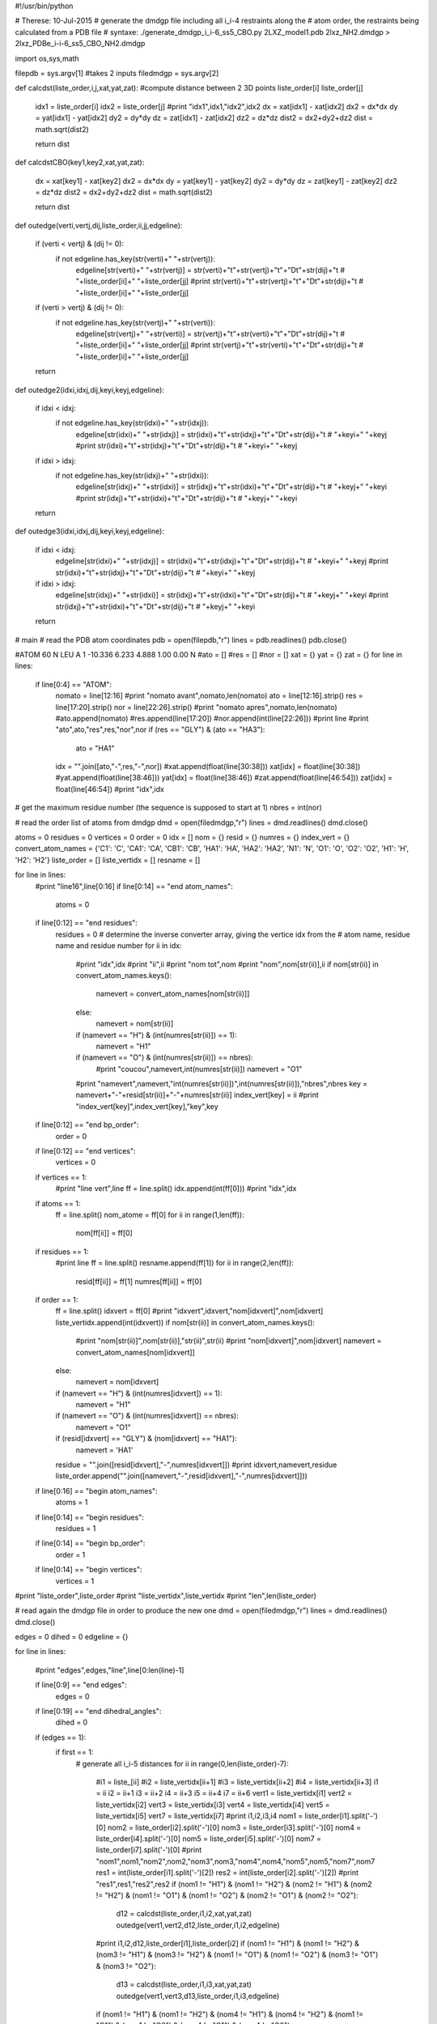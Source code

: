 #!/usr/bin/python

# Therese: 10-Jul-2015
# generate the dmdgp file including all i_i-4 restraints along the
# atom order, the restraints being calculated from a PDB file
# syntaxe: ./generate_dmdgp_i_i-6_ss5_CBO.py 2LXZ_model1.pdb 2lxz_NH2.dmdgp > 2lxz_PDBe_i-i-6_ss5_CBO_NH2.dmdgp

import os,sys,math

filepdb = sys.argv[1]		#takes 2 inputs
filedmdgp = sys.argv[2]

def calcdst(liste_order,i,j,xat,yat,zat): #compute distance between 2 3D points liste_order[i] liste_order[j]

  idx1 = liste_order[i]
  idx2 = liste_order[j]
  #print "idx1",idx1,"idx2",idx2
  dx = xat[idx1] - xat[idx2]
  dx2 = dx*dx
  dy = yat[idx1] - yat[idx2]
  dy2 = dy*dy
  dz = zat[idx1] - zat[idx2]
  dz2 = dz*dz
  dist2 = dx2+dy2+dz2
  dist = math.sqrt(dist2)

  return dist

def calcdstCBO(key1,key2,xat,yat,zat):

  dx = xat[key1] - xat[key2]
  dx2 = dx*dx
  dy = yat[key1] - yat[key2]
  dy2 = dy*dy
  dz = zat[key1] - zat[key2]
  dz2 = dz*dz
  dist2 = dx2+dy2+dz2
  dist = math.sqrt(dist2)

  return dist

def outedge(verti,vertj,dij,liste_order,ii,jj,edgeline): 

  if (verti < vertj) & (dij != 0):
     if not edgeline.has_key(str(verti)+" "+str(vertj)):
        edgeline[str(verti)+" "+str(vertj)] = str(verti)+"\t"+str(vertj)+"\t"+"D\t"+str(dij)+"\t # "+liste_order[ii]+" "+liste_order[jj]
        #print str(verti)+"\t"+str(vertj)+"\t"+"D\t"+str(dij)+"\t # "+liste_order[ii]+" "+liste_order[jj]

  if (verti > vertj) & (dij != 0):
     if not edgeline.has_key(str(vertj)+" "+str(verti)):
        edgeline[str(vertj)+" "+str(verti)] = str(vertj)+"\t"+str(verti)+"\t"+"D\t"+str(dij)+"\t # "+liste_order[ii]+" "+liste_order[jj]
        #print str(vertj)+"\t"+str(verti)+"\t"+"D\t"+str(dij)+"\t # "+liste_order[ii]+" "+liste_order[jj]

  return 

def outedge2(idxi,idxj,dij,keyi,keyj,edgeline): 

  if idxi < idxj:
     if not edgeline.has_key(str(idxi)+" "+str(idxj)):
        edgeline[str(idxi)+" "+str(idxj)] = str(idxi)+"\t"+str(idxj)+"\t"+"D\t"+str(dij)+"\t # "+keyi+" "+keyj
        #print str(idxi)+"\t"+str(idxj)+"\t"+"D\t"+str(dij)+"\t # "+keyi+" "+keyj
  if idxi > idxj:
     if not edgeline.has_key(str(idxj)+" "+str(idxi)):
        edgeline[str(idxj)+" "+str(idxi)] = str(idxj)+"\t"+str(idxi)+"\t"+"D\t"+str(dij)+"\t # "+keyj+" "+keyi
        #print str(idxj)+"\t"+str(idxi)+"\t"+"D\t"+str(dij)+"\t # "+keyj+" "+keyi

  return 

def outedge3(idxi,idxj,dij,keyi,keyj,edgeline): 

  if idxi < idxj:
     edgeline[str(idxi)+" "+str(idxj)] = str(idxi)+"\t"+str(idxj)+"\t"+"D\t"+str(dij)+"\t # "+keyi+" "+keyj
     #print str(idxi)+"\t"+str(idxj)+"\t"+"D\t"+str(dij)+"\t # "+keyi+" "+keyj
  if idxi > idxj:
     edgeline[str(idxj)+" "+str(idxi)] = str(idxj)+"\t"+str(idxi)+"\t"+"D\t"+str(dij)+"\t # "+keyj+" "+keyi
     #print str(idxj)+"\t"+str(idxi)+"\t"+"D\t"+str(dij)+"\t # "+keyj+" "+keyi

  return 

# main 
# read the PDB atom coordinates 
pdb = open(filepdb,"r")
lines = pdb.readlines()
pdb.close()

#ATOM     60  N   LEU A   1     -10.336   6.233   4.888  1.00  0.00           N
#ato = []
#res = []
#nor = []
xat = {}
yat = {}
zat = {}
for line in lines:
    if line[0:4] == "ATOM": 
       nomato = line[12:16]
       #print "nomato avant",nomato,len(nomato)
       ato = line[12:16].strip()
       res = line[17:20].strip()
       nor = line[22:26].strip()
       #print "nomato apres",nomato,len(nomato)
       #ato.append(nomato)
       #res.append(line[17:20])
       #nor.append(int(line[22:26]))
       #print line
       #print "ato",ato,"res",res,"nor",nor
       if (res == "GLY") & (ato == "HA3"):
          ato = "HA1"
       idx = "".join([ato,"-",res,"-",nor])
       #xat.append(float(line[30:38]))
       xat[idx] = float(line[30:38])
       #yat.append(float(line[38:46]))
       yat[idx] = float(line[38:46])
       #zat.append(float(line[46:54]))
       zat[idx] = float(line[46:54])
       #print "idx",idx

# get the maximum residue number (the sequence is supposed to start at 1)
nbres = int(nor)

# read the order list of atoms from dmdgp
dmd = open(filedmdgp,"r")
lines = dmd.readlines()
dmd.close()

atoms = 0
residues = 0
vertices = 0
order = 0
idx = []
nom = {}
resid = {}
numres = {}
index_vert = {}
convert_atom_names = {'C1': 'C', 'CA1': 'CA', 'CB1': 'CB', 'HA1': 'HA', 'HA2': 'HA2', 'N1': 'N', 'O1': 'O', 'O2': 'O2', 'H1': 'H', 'H2': 'H2'}
liste_order = []
liste_vertidx = []
resname = []

for line in lines:
    #print "line16",line[0:16]
    if line[0:14] == "end atom_names":
       atoms = 0
    if line[0:12] == "end residues":
       residues = 0
       # determine the inverse converter array, giving the vertice idx from the
       # atom name, residue name and residue number
       for ii in idx:
         #print "idx",idx
         #print "ii",ii
         #print "nom tot",nom
         #print "nom",nom[str(ii)],ii
         if nom[str(ii)] in convert_atom_names.keys(): 
            namevert = convert_atom_names[nom[str(ii)]]
         else:
            namevert = nom[str(ii)]
         if (namevert == "H") & (int(numres[str(ii)]) == 1): 
            namevert = "H1"
         if (namevert == "O") & (int(numres[str(ii)]) == nbres): 
            #print "coucou",namevert,int(numres[str(ii)])
            namevert = "O1"
         #print "namevert",namevert,"int(numres[str(ii)])",int(numres[str(ii)]),"nbres",nbres
         key = namevert+"-"+resid[str(ii)]+"-"+numres[str(ii)]
         index_vert[key] = ii
         #print "index_vert[key]",index_vert[key],"key",key
        
    if line[0:12] == "end bp_order":
       order = 0
    if line[0:12] == "end vertices":
       vertices = 0
       
    if vertices == 1:
       #print "line vert",line
       ff = line.split()
       idx.append(int(ff[0]))
       #print "idx",idx

    if atoms == 1:
       ff = line.split()
       nom_atome = ff[0]
       for ii in range(1,len(ff)):
           nom[ff[ii]] = ff[0]

    if residues == 1:
       #print line
       ff = line.split()
       resname.append(ff[1])
       for ii in range(2,len(ff)):
           resid[ff[ii]] = ff[1]
           numres[ff[ii]] = ff[0]

    if order == 1:
       ff = line.split()
       idxvert = ff[0]
       #print "idxvert",idxvert,"nom[idxvert]",nom[idxvert]
       liste_vertidx.append(int(idxvert))
       if nom[str(ii)] in convert_atom_names.keys(): 
          #print "nom[str(ii)]",nom[str(ii)],"str(ii)",str(ii)
          #print "nom[idxvert]",nom[idxvert]
          namevert = convert_atom_names[nom[idxvert]]
       else:
          namevert = nom[idxvert]
       if (namevert == "H") & (int(numres[idxvert]) == 1):
          namevert = "H1"
       if (namevert == "O") & (int(numres[idxvert]) == nbres):
          namevert = "O1"
       if (resid[idxvert] == "GLY") & (nom[idxvert] == "HA1"):
          namevert = 'HA1'
       residue = "".join([resid[idxvert],"-",numres[idxvert]]) 
       #print idxvert,namevert,residue
       liste_order.append("".join([namevert,"-",resid[idxvert],"-",numres[idxvert]]))

    if line[0:16] == "begin atom_names":
       atoms = 1
    if line[0:14] == "begin residues":
       residues = 1
    if line[0:14] == "begin bp_order":
       order = 1
    if line[0:14] == "begin vertices":
       vertices = 1

#print "liste_order",liste_order
#print "liste_vertidx",liste_vertidx
#print "len",len(liste_order)

# read again the dmdgp file in order to produce the new one
dmd = open(filedmdgp,"r")
lines = dmd.readlines()
dmd.close()

edges = 0
dihed = 0
edgeline = {}

for line in lines:
    
    #print "edges",edges,"line",line[0:len(line)-1]

    if line[0:9] == "end edges":
       edges = 0
    if line[0:19] == "end dihedral_angles":
       dihed = 0

    if (edges == 1):
      if first == 1:
       # generate all i_i-5 distances 
       for ii in range(0,len(liste_order)-7):
          #i1 = liste_[ii]
          #i2 = liste_vertidx[ii+1]
          #i3 = liste_vertidx[ii+2]
          #i4 = liste_vertidx[ii+3]
          i1 = ii
          i2 = ii+1
          i3 = ii+2
          i4 = ii+3
          i5 = ii+4
          i7 = ii+6
          vert1 = liste_vertidx[i1]
          vert2 = liste_vertidx[i2]
          vert3 = liste_vertidx[i3]
          vert4 = liste_vertidx[i4]
          vert5 = liste_vertidx[i5]
          vert7 = liste_vertidx[i7]
          #print i1,i2,i3,i4
          nom1 = liste_order[i1].split('-')[0]
          nom2 = liste_order[i2].split('-')[0]
          nom3 = liste_order[i3].split('-')[0]
          nom4 = liste_order[i4].split('-')[0]
          nom5 = liste_order[i5].split('-')[0]
          nom7 = liste_order[i7].split('-')[0]
          #print "nom1",nom1,"nom2",nom2,"nom3",nom3,"nom4",nom4,"nom5",nom5,"nom7",nom7
          res1 = int(liste_order[i1].split('-')[2])
          res2 = int(liste_order[i2].split('-')[2])
          #print "res1",res1,"res2",res2
          if (nom1 != "H1") & (nom1 != "H2") & (nom2 != "H1") & (nom2 != "H2") & (nom1 != "O1") & (nom1 != "O2") & (nom2 != "O1") & (nom2 != "O2"): 
            d12 = calcdst(liste_order,i1,i2,xat,yat,zat)
            outedge(vert1,vert2,d12,liste_order,i1,i2,edgeline)
          #print i1,i2,d12,liste_order[i1],liste_order[i2]
          if (nom1 != "H1") & (nom1 != "H2") & (nom3 != "H1") & (nom3 != "H2") & (nom1 != "O1") & (nom1 != "O2") & (nom3 != "O1") & (nom3 != "O2"): 
            d13 = calcdst(liste_order,i1,i3,xat,yat,zat)
            outedge(vert1,vert3,d13,liste_order,i1,i3,edgeline)
          if (nom1 != "H1") & (nom1 != "H2") & (nom4 != "H1") & (nom4 != "H2") & (nom1 != "O1") & (nom1 != "O2") & (nom4 != "O1") & (nom4 != "O2"): 
            d14 = calcdst(liste_order,i1,i4,xat,yat,zat)
            outedge(vert1,vert4,d14,liste_order,i1,i4,edgeline)
          if (nom1 != "H1") & (nom1 != "H2") & (nom5 != "H1") & (nom5 != "H2") & (nom1 != "O1") & (nom1 != "O2") & (nom5 != "O1") & (nom5 != "O2"): 
            d15 = calcdst(liste_order,i1,i5,xat,yat,zat)
            outedge(vert1,vert5,d15,liste_order,i1,i5,edgeline)
          if (nom1 != "H1") & (nom1 != "H2") & (nom7 != "H1") & (nom7 != "H2") & (nom1 != "O1") & (nom1 != "O2") & (nom7 != "O1") & (nom7 != "O2"): 
            d17 = calcdst(liste_order,i1,i7,xat,yat,zat)
            outedge(vert1,vert7,d17,liste_order,i1,i7,edgeline)
          first = 0

       # generate all distances: CBi-Ni, CBi-Ci, CBi-CAi, CBi-HAi
       # generate all distances: Oi-Ci, Oi-CAi, Oi-Ni+1
       for ii in range(0,len(resname)-1):
           #print "index_vert",index_vert
           if resname[ii] != "GLY": 
            keyCB = "CB-"+resname[ii]+"-"+str(ii+1)
            idxCB = index_vert["CB-"+resname[ii]+"-"+str(ii+1)]
           keyCA = "CA-"+resname[ii]+"-"+str(ii+1)
           idxCA = index_vert["CA-"+resname[ii]+"-"+str(ii+1)]
           keyHA = "HA-"+resname[ii]+"-"+str(ii+1)
           idxHA = index_vert["HA-"+resname[ii]+"-"+str(ii+1)]
           keyC = "C-"+resname[ii]+"-"+str(ii+1)
           idxC = index_vert["C-"+resname[ii]+"-"+str(ii+1)]
           keyN = "N-"+resname[ii]+"-"+str(ii+1)
           idxN = index_vert["N-"+resname[ii]+"-"+str(ii+1)]
           keyO = "O-"+resname[ii]+"-"+str(ii+1)
           idxO = index_vert["O-"+resname[ii]+"-"+str(ii+1)]
           if ii < len(resname)-1: 
              residp1 = str(ii+2)
              resnamep1 = resname[ii+1]
              keyNp1 = "N-"+resnamep1+"-"+residp1
              idxNp1 = index_vert["N-"+resnamep1+"-"+residp1]
              keyHp1 = "H-"+resnamep1+"-"+residp1
              idxHp1 = index_vert["H-"+resnamep1+"-"+residp1]
           #
           #print "keyCB",keyCB,"keyCA",keyCA
           #print "idxCB",idxCB,"idxCA",idxCA
           #print "liste_order",liste_order
           if resname[ii] != "GLY": 
            dCBCA = calcdstCBO(keyCB,keyCA,xat,yat,zat)
            outedge2(idxCB,idxCA,dCBCA,keyCB,keyCA,edgeline) 
            #
            dCBHA = calcdstCBO(keyCB,keyHA,xat,yat,zat)
            outedge2(idxCB,idxHA,dCBHA,keyCB,keyHA,edgeline) 
            #
            dCBC = calcdstCBO(keyCB,keyC,xat,yat,zat)
            outedge2(idxCB,idxC,dCBC,keyCB,keyC,edgeline) 
            #
            dCBN = calcdstCBO(keyCB,keyN,xat,yat,zat)
            outedge2(idxCB,idxN,dCBC,keyCB,keyN,edgeline) 
           #
           dOC = calcdstCBO(keyO,keyC,xat,yat,zat)
           outedge2(idxO,idxC,dOC,keyO,keyC,edgeline) 
           #
           dOCA = calcdstCBO(keyO,keyCA,xat,yat,zat)
           outedge2(idxO,idxCA,dOCA,keyO,keyCA,edgeline) 
           if ii < len(resname)-1: 
              dONp1 = calcdstCBO(keyO,keyNp1,xat,yat,zat)
              outedge2(idxO,idxNp1,dONp1,keyO,keyNp1,edgeline) 
              dOHp1 = calcdstCBO(keyO,keyHp1,xat,yat,zat)
              outedge2(idxO,idxHp1,dOHp1,keyO,keyHp1,edgeline) 

       # generates the edge between the NH2 N terminal group and the other atoms of residue 1
       fileNTER = open("NTER.pdb","r")
       lines = fileNTER.readlines()
       fileNTER.close()

       xatNTER = {}
       yatNTER = {}
       zatNTER = {}
       for line in lines:
        if line[0:4] == "ATOM":
          nomato = line[12:16]
       	  #print "nomato avant",nomato,len(nomato)
       	  ato = line[12:16].strip()
       	  res = resname[0]
       	  nor = line[22:26].strip()
       	  #print "nomato apres",nomato,len(nomato)
       	  #ato.append(nomato)
       	  #res.append(line[17:20])
       	  #nor.append(int(line[22:26]))
       	  #print line
       	  #print "ato",ato,"res",res,"nor",nor
       	  if (res == "GLY") & (ato == "HA3"):
          	ato = "HA1"
       	  idx = "".join([ato,"-",res,"-",nor])
       	  xatNTER[idx] = float(line[30:38])
       	  yatNTER[idx] = float(line[38:46])
       	  zatNTER[idx] = float(line[46:54])

       keyH1 = "H1-"+resname[0]+"-1"
       idxH1 = index_vert["H1-"+resname[0]+"-1"]
       keyH2 = "H2-"+resname[0]+"-1"
       idxH2 = index_vert["H2-"+resname[0]+"-1"]
       keyCA = "CA-"+resname[0]+"-1"
       idxCA = index_vert["CA-"+resname[0]+"-1"]
       keyHA = "HA-"+resname[0]+"-1"
       idxHA = index_vert["HA-"+resname[0]+"-1"]
       keyC = "C-"+resname[0]+"-1"
       idxC = index_vert["C-"+resname[0]+"-1"]
       keyN = "N-"+resname[0]+"-1"
       idxN = index_vert["N-"+resname[0]+"-1"]
       keyO = "O-"+resname[0]+"-1"
       idxO = index_vert["O-"+resname[0]+"-1"]

       dNH1 = calcdstCBO(keyN,keyH1,xatNTER,yatNTER,zatNTER)
       outedge3(idxN,idxH1,dNH1,keyN,keyH1,edgeline) 
       dNH2 = calcdstCBO(keyN,keyH2,xatNTER,yatNTER,zatNTER)
       outedge3(idxN,idxH2,dNH2,keyN,keyH2,edgeline) 
       dH1H2 = calcdstCBO(keyH1,keyH2,xatNTER,yatNTER,zatNTER)
       outedge3(idxH1,idxH2,dH1H2,keyH1,keyH2,edgeline) 
       dH1CA = calcdstCBO(keyH1,keyCA,xatNTER,yatNTER,zatNTER)
       outedge3(idxH1,idxCA,dH1CA,keyH1,keyCA,edgeline)
       dH2CA = calcdstCBO(keyH2,keyCA,xatNTER,yatNTER,zatNTER)
       outedge3(idxH2,idxCA,dH2CA,keyH2,keyCA,edgeline)
       dH1HA = calcdstCBO(keyH1,keyHA,xatNTER,yatNTER,zatNTER)
       outedge3(idxH1,idxHA,dH1HA,keyH1,keyHA,edgeline)
       dH2HA = calcdstCBO(keyH2,keyHA,xatNTER,yatNTER,zatNTER)
       outedge3(idxH2,idxHA,dH2HA,keyH2,keyHA,edgeline)
       #
       #edgeline["18 19"] = "18\t19\tD\t1.68487809729\t#  H-1   H2-1"

       # generates the edge between the O2 atom and the other atoms in the last residue
       fileCTER = open("CTER.pdb","r")
       lines = fileCTER.readlines()
       fileCTER.close()

       xatCTER = {}
       yatCTER = {}
       zatCTER = {}
       for line in lines:
        if line[0:4] == "ATOM":
          nomato = line[12:16]
          #print "nomato avant",nomato,len(nomato)
          ato = line[12:16].strip()
          res = resname[len(resname)-1]
          nor = str(len(resname))
          #print "nomato apres",nomato,len(nomato)
          #ato.append(nomato)
          #res.append(line[17:20])
          #nor.append(int(line[22:26]))
          #print line
          #print "ato",ato,"res",res,"nor",nor
          if (res == "GLY") & (ato == "HA3"):
                ato = "HA1"
          idx = "".join([ato,"-",res,"-",nor])
          xatCTER[idx] = float(line[30:38])
          yatCTER[idx] = float(line[38:46])
          zatCTER[idx] = float(line[46:54])

       keyO2 = "O2-"+resname[len(resname)-1]+"-"+str(len(resname))
       idxO2 = index_vert["O2-"+resname[len(resname)-1]+"-"+str(len(resname))]
       keyCA = "CA-"+resname[len(resname)-1]+"-"+str(len(resname))
       idxCA = index_vert["CA-"+resname[len(resname)-1]+"-"+str(len(resname))]
       keyHA = "HA-"+resname[len(resname)-1]+"-"+str(len(resname))
       idxHA = index_vert["HA-"+resname[len(resname)-1]+"-"+str(len(resname))]
       keyC = "C-"+resname[len(resname)-1]+"-"+str(len(resname))
       idxC = index_vert["C-"+resname[len(resname)-1]+"-"+str(len(resname))]
       keyN = "N-"+resname[len(resname)-1]+"-"+str(len(resname))
       idxN = index_vert["N-"+resname[len(resname)-1]+"-"+str(len(resname))]
       keyO1 = "O1-"+resname[len(resname)-1]+"-"+str(len(resname))
       idxO1 = index_vert["O1-"+resname[len(resname)-1]+"-"+str(len(resname))]

       #print "keyN",keyN,"keyO",keyO
       dNO1 = calcdstCBO(keyN,keyO1,xatCTER,yatCTER,zatCTER)
       outedge3(idxN,idxO1,dNO1,keyN,keyO1,edgeline)
       dNO2 = calcdstCBO(keyN,keyO2,xatCTER,yatCTER,zatCTER)
       outedge3(idxN,idxO2,dNO2,keyN,keyO2,edgeline)
       dO1O2 = calcdstCBO(keyO1,keyO2,xatCTER,yatCTER,zatCTER)
       outedge3(idxO1,idxO2,dO1O2,keyO1,keyO2,edgeline)
       dO1CA = calcdstCBO(keyO1,keyCA,xatCTER,yatCTER,zatCTER)
       outedge3(idxO1,idxCA,dO1CA,keyO1,keyCA,edgeline)
       #print "key0",keyO,"keyCA",keyCA,"idxO",idxO,"idxCA",idxCA,"dOCA",dOCA
       # dCCA: required for generate_dmdgp_i_i-6_ss5_CBO.py
       dCCA = calcdstCBO(keyC,keyCA,xatCTER,yatCTER,zatCTER)
       outedge3(idxC,idxCA,dCCA,keyC,keyCA,edgeline)
       dO2CA = calcdstCBO(keyO2,keyCA,xatCTER,yatCTER,zatCTER)
       outedge3(idxO2,idxCA,dO2CA,keyO2,keyCA,edgeline)
       dCO1 = calcdstCBO(keyC,keyO1,xatCTER,yatCTER,zatCTER)
       outedge3(idxC,idxO1,dCO1,keyC,keyO1,edgeline)
       dCO2 = calcdstCBO(keyC,keyO2,xatCTER,yatCTER,zatCTER)
       outedge3(idxC,idxO2,dCO2,keyC,keyO2,edgeline)
       dO1HA = calcdstCBO(keyO1,keyHA,xatCTER,yatCTER,zatCTER)
       outedge3(idxO1,idxHA,dO1HA,keyO1,keyHA,edgeline)
       dCHA = calcdstCBO(keyC,keyHA,xatCTER,yatCTER,zatCTER)
       outedge3(idxC,idxHA,dCHA,keyC,keyHA,edgeline)
       dO2HA = calcdstCBO(keyO2,keyHA,xatCTER,yatCTER,zatCTER)
       outedge3(idxO2,idxHA,dO2HA,keyO2,keyHA,edgeline)

       # generate the restraints for CB if not GLY
       if resname[len(resname)-1] != "GLY":
          keyCB = "CB-"+resname[len(resname)-1]+"-"+str(len(resname))
          idxCB = index_vert["CB-"+resname[len(resname)-1]+"-"+str(len(resname))]
          # generate all distances: CBi-Ni, CBi-Ci, CBi-CAi, CBi-HAi
          dCBCA = calcdstCBO(keyCB,keyCA,xatCTER,yatCTER,zatCTER)
          outedge3(idxCB,idxCA,dCBCA,keyCB,keyCA,edgeline)
          #
          dCBHA = calcdstCBO(keyCB,keyHA,xatCTER,yatCTER,zatCTER)
          outedge3(idxCB,idxHA,dCBHA,keyCB,keyHA,edgeline)
          #
          dCBC = calcdstCBO(keyCB,keyC,xatCTER,yatCTER,zatCTER)
          outedge3(idxCB,idxC,dCBC,keyCB,keyC,edgeline)
          #
          dCBN = calcdstCBO(keyCB,keyN,xatCTER,yatCTER,zatCTER)
          outedge3(idxCB,idxN,dCBC,keyCB,keyN,edgeline)

       file = open("tmp","w")
       for k, v in edgeline.iteritems():
           file.write("%s \n" % v)
       file.close()
       #print "coucou"
       p = os.popen('/bin/sort -n -k 1,1 -k 2,2 tmp',"r")
       #os.system("/bin/sort -n -k 1,1 -k 2,2 tmp")
       while 1:
          linep = p.readline()
          if not linep: break
          print linep[0:len(linep)-1]
       first = 0
       #os.system("/bin/sort -n -k 1,1 -k 2,2 tmp > tmp1")
       #os.system("/bin/ls -lt")
          
    if (edges == 0) & (dihed == 0):
    # not edge part: so, let it as it is     
    # but do not write any dihedral angle restraint
      print line[0:len(line)-1]
      #oo = 0

    if line[0:11] == "begin edges":
       edges = 1
       first = 1

    if line[0:21] == "begin dihedral_angles":
       dihed = 1


